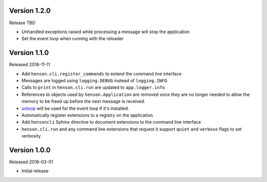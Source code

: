 Version 1.2.0
-------------

Release TBD

- Unhandled exceptions raised while processing a message will stop the
  application
- Set the event loop when running with the reloader

Version 1.1.0
-------------

Released 2016-11-11

- Add ``henson.cli.register_commands`` to extend the command line interface
- Messages are logged using ``logging.DEBUG`` instead of ``logging.INFO``
- Calls to ``print`` in ``henson.cli.run`` are updated to ``app.logger.info``
- References to objects used by ``henson.Application`` are removed once they
  are no longer needed to allow the memory to be freed up before the next
  message is received.
- uvloop_ will be used for the event loop if it's installed.
- Automatically register extensions to a registry on the application
- Add ``hensoncli`` Sphinx directive to document extensions to the command line
  interface
- ``henson.cli.run`` and any command line extensions that request it support
  ``quiet`` and ``verbose`` flags to set verbosity

Version 1.0.0
-------------

Released 2016-03-01

- Initial release

.. _uvloop: https://uvloop.readthedocs.io
